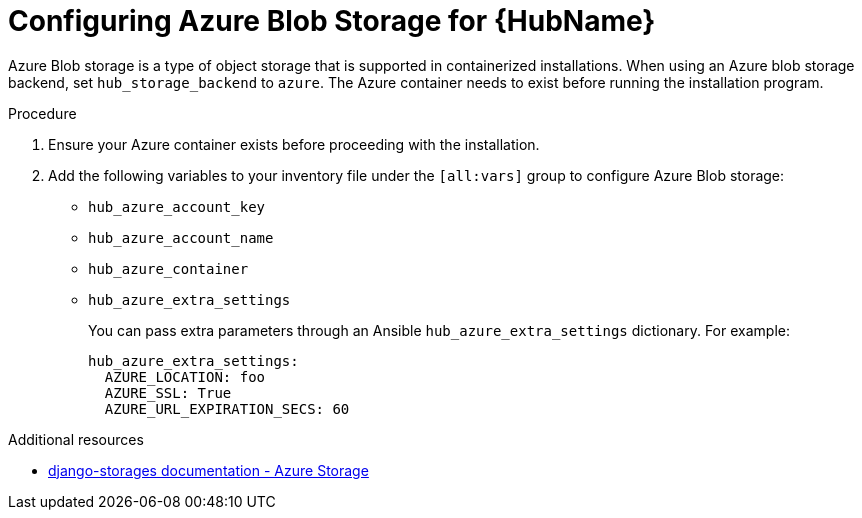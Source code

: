 :_mod-docs-content-type: PROCEDURE

[id="configure-hub-azure-storage"]
= Configuring Azure Blob Storage for {HubName}

[role="_abstract"]
Azure Blob storage is a type of object storage that is supported in containerized installations. When using an Azure blob storage backend, set `hub_storage_backend` to `azure`. The Azure container needs to exist before running the installation program.

.Procedure

. Ensure your Azure container exists before proceeding with the installation.
. Add the following variables to your inventory file under the `[all:vars]` group to configure Azure Blob storage:
+
* `hub_azure_account_key`
* `hub_azure_account_name`
* `hub_azure_container`
* `hub_azure_extra_settings`
+
You can pass extra parameters through an Ansible `hub_azure_extra_settings` dictionary. For example:
+
[source,yaml,subs="+attributes"]
----
hub_azure_extra_settings:
  AZURE_LOCATION: foo
  AZURE_SSL: True
  AZURE_URL_EXPIRATION_SECS: 60
----

[role="_additional-resources"]
.Additional resources
* link:https://django-storages.readthedocs.io/en/latest/backends/azure.html#settings[django-storages documentation - Azure Storage]
